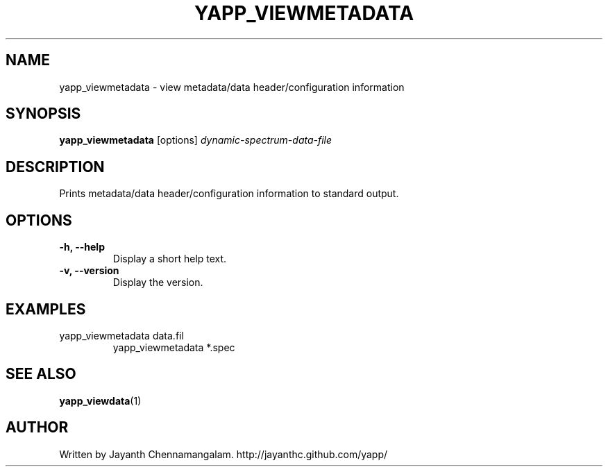 .\#
.\# Yet Another Pulsar Processor Commands
.\# yapp_viewmetadata Manual Page
.\#
.\# Created by Jayanth Chennamangalam on 2010.09.23
.\#

.TH YAPP_VIEWMETADATA 1 "2011-07-02" "YAPP 1.0.0" \
"Yet Another Pulsar Processor"


.SH NAME
yapp_viewmetadata \- view metadata/data header/configuration information


.SH SYNOPSIS
.B yapp_viewmetadata
[options]
.I dynamic-spectrum-data-file


.SH DESCRIPTION
Prints metadata/data header/configuration information to standard output.


.SH OPTIONS
.TP
.B \-h, --help
Display a short help text.
.TP
.B \-v, --version
Display the version.


.SH EXAMPLES
.TP
yapp_viewmetadata data.fil
yapp_viewmetadata *.spec


.SH SEE ALSO
.BR yapp_viewdata (1)


.SH AUTHOR
.TP 
Written by Jayanth Chennamangalam. http://jayanthc.github.com/yapp/

